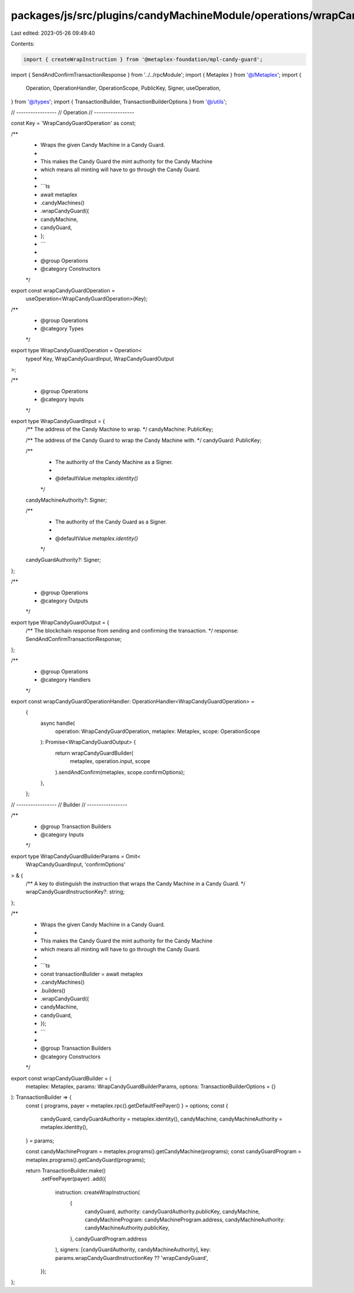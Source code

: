 packages/js/src/plugins/candyMachineModule/operations/wrapCandyGuard.ts
=======================================================================

Last edited: 2023-05-26 09:49:40

Contents:

.. code-block:: ts

    import { createWrapInstruction } from '@metaplex-foundation/mpl-candy-guard';
import { SendAndConfirmTransactionResponse } from '../../rpcModule';
import { Metaplex } from '@/Metaplex';
import {
  Operation,
  OperationHandler,
  OperationScope,
  PublicKey,
  Signer,
  useOperation,
} from '@/types';
import { TransactionBuilder, TransactionBuilderOptions } from '@/utils';

// -----------------
// Operation
// -----------------

const Key = 'WrapCandyGuardOperation' as const;

/**
 * Wraps the given Candy Machine in a Candy Guard.
 *
 * This makes the Candy Guard the mint authority for the Candy Machine
 * which means all minting will have to go through the Candy Guard.
 *
 * ```ts
 * await metaplex
 *   .candyMachines()
 *   .wrapCandyGuard({
 *     candyMachine,
 *     candyGuard,
 *   };
 * ```
 *
 * @group Operations
 * @category Constructors
 */
export const wrapCandyGuardOperation =
  useOperation<WrapCandyGuardOperation>(Key);

/**
 * @group Operations
 * @category Types
 */
export type WrapCandyGuardOperation = Operation<
  typeof Key,
  WrapCandyGuardInput,
  WrapCandyGuardOutput
>;

/**
 * @group Operations
 * @category Inputs
 */
export type WrapCandyGuardInput = {
  /** The address of the Candy Machine to wrap. */
  candyMachine: PublicKey;

  /** The address of the Candy Guard to wrap the Candy Machine with. */
  candyGuard: PublicKey;

  /**
   * The authority of the Candy Machine as a Signer.
   *
   * @defaultValue `metaplex.identity()`
   */
  candyMachineAuthority?: Signer;

  /**
   * The authority of the Candy Guard as a Signer.
   *
   * @defaultValue `metaplex.identity()`
   */
  candyGuardAuthority?: Signer;
};

/**
 * @group Operations
 * @category Outputs
 */
export type WrapCandyGuardOutput = {
  /** The blockchain response from sending and confirming the transaction. */
  response: SendAndConfirmTransactionResponse;
};

/**
 * @group Operations
 * @category Handlers
 */
export const wrapCandyGuardOperationHandler: OperationHandler<WrapCandyGuardOperation> =
  {
    async handle(
      operation: WrapCandyGuardOperation,
      metaplex: Metaplex,
      scope: OperationScope
    ): Promise<WrapCandyGuardOutput> {
      return wrapCandyGuardBuilder(
        metaplex,
        operation.input,
        scope
      ).sendAndConfirm(metaplex, scope.confirmOptions);
    },
  };

// -----------------
// Builder
// -----------------

/**
 * @group Transaction Builders
 * @category Inputs
 */
export type WrapCandyGuardBuilderParams = Omit<
  WrapCandyGuardInput,
  'confirmOptions'
> & {
  /** A key to distinguish the instruction that wraps the Candy Machine in a Candy Guard. */
  wrapCandyGuardInstructionKey?: string;
};

/**
 * Wraps the given Candy Machine in a Candy Guard.
 *
 * This makes the Candy Guard the mint authority for the Candy Machine
 * which means all minting will have to go through the Candy Guard.
 *
 * ```ts
 * const transactionBuilder = await metaplex
 *   .candyMachines()
 *   .builders()
 *   .wrapCandyGuard({
 *     candyMachine,
 *     candyGuard,
 *   });
 * ```
 *
 * @group Transaction Builders
 * @category Constructors
 */
export const wrapCandyGuardBuilder = (
  metaplex: Metaplex,
  params: WrapCandyGuardBuilderParams,
  options: TransactionBuilderOptions = {}
): TransactionBuilder => {
  const { programs, payer = metaplex.rpc().getDefaultFeePayer() } = options;
  const {
    candyGuard,
    candyGuardAuthority = metaplex.identity(),
    candyMachine,
    candyMachineAuthority = metaplex.identity(),
  } = params;

  const candyMachineProgram = metaplex.programs().getCandyMachine(programs);
  const candyGuardProgram = metaplex.programs().getCandyGuard(programs);

  return TransactionBuilder.make()
    .setFeePayer(payer)
    .add({
      instruction: createWrapInstruction(
        {
          candyGuard,
          authority: candyGuardAuthority.publicKey,
          candyMachine,
          candyMachineProgram: candyMachineProgram.address,
          candyMachineAuthority: candyMachineAuthority.publicKey,
        },
        candyGuardProgram.address
      ),
      signers: [candyGuardAuthority, candyMachineAuthority],
      key: params.wrapCandyGuardInstructionKey ?? 'wrapCandyGuard',
    });
};


